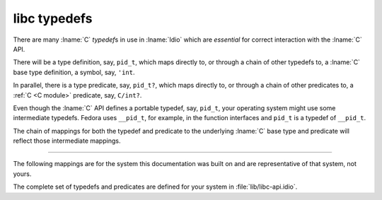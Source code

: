 .. _`libc typedefs`:

.. idio:currentmodule:: libc

libc typedefs
-------------

There are many :lname:`C` *typedef*\ s in use in :lname:`Idio` which
are *essential* for correct interaction with the :lname:`C` API.

There will be a type definition, say, ``pid_t``, which maps directly
to, or through a chain of other typedefs to, a :lname:`C` base type
definition, a symbol, say, ``'int``.

In parallel, there is a type predicate, say, ``pid_t?``, which maps
directly to, or through a chain of other predicates to, a :ref:`C <C
module>` predicate, say, ``C/int?``.

.. rst-class:: center

   \*

Even though the :lname:`C` API defines a portable typedef, say,
``pid_t``, your operating system might use some intermediate typedefs.
Fedora uses ``__pid_t``, for example, in the function interfaces and
``pid_t`` is a typedef of ``__pid_t``.

The chain of mappings for both the typedef and predicate to the
underlying :lname:`C` base type and predicate will reflect those
intermediate mappings.

----

The following mappings are for the system this documentation was built
on and are representative of that system, not yours.

The complete set of typedefs and predicates are defined for your
system in :file:`lib/libc-api.idio`.


